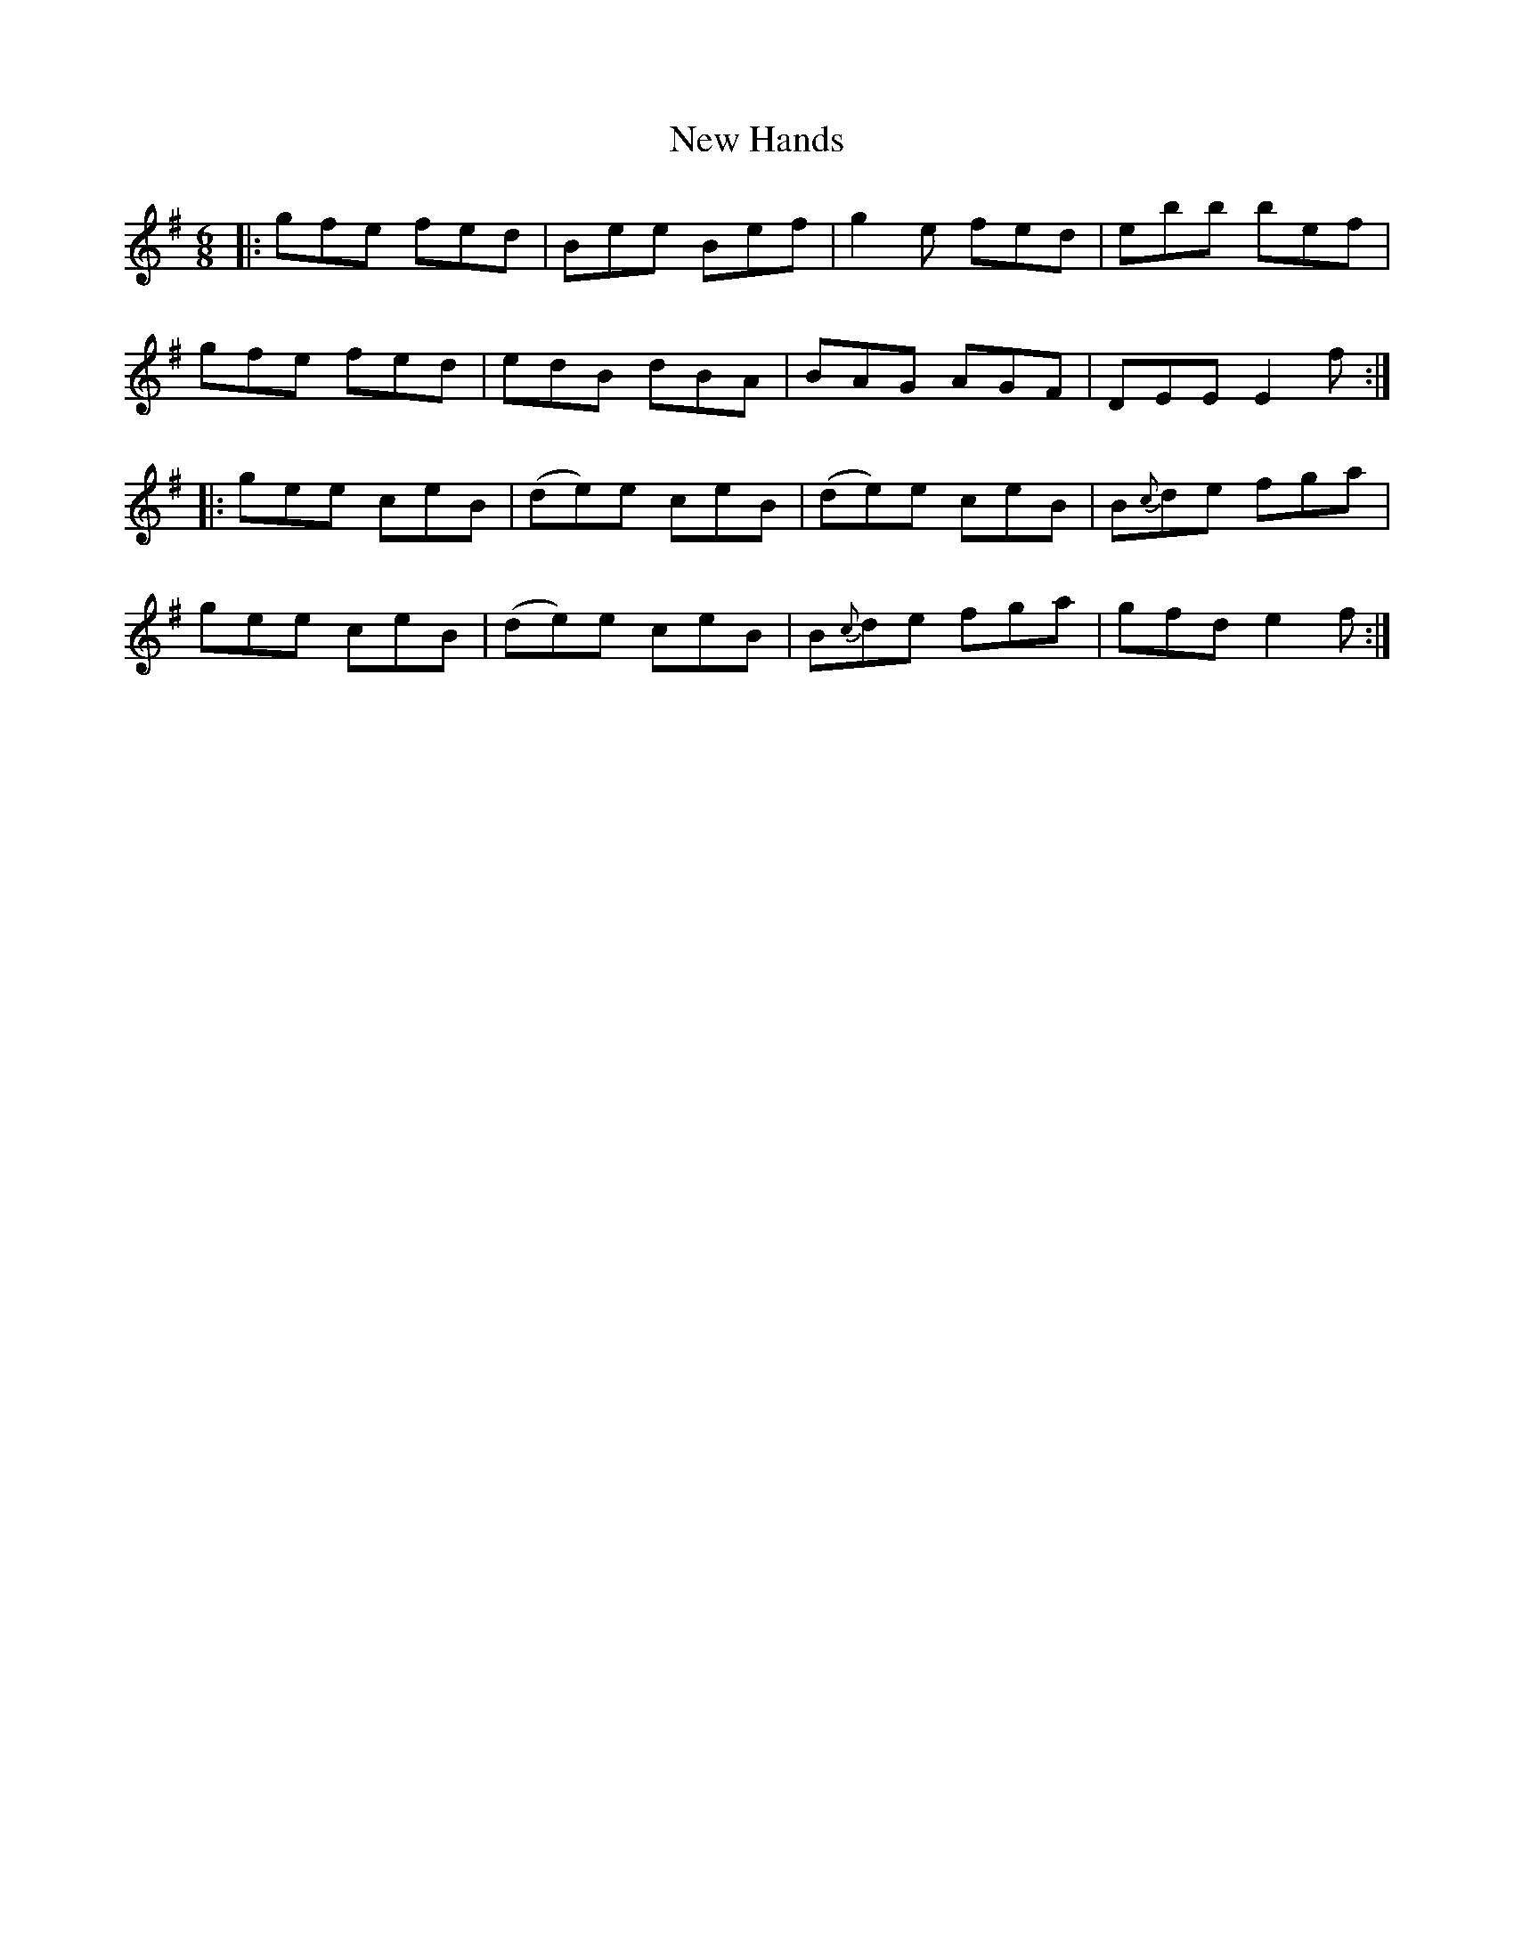 X: 29229
T: New Hands
R: jig
M: 6/8
K: Eminor
|:gfe fed|Bee Bef|g2 e fed|ebb bef|
gfe fed|edB dBA|BAG AGF|DEE E2 f:|
|:gee ceB|(de)e ceB|(de)e ceB|B{c}de fga|
gee ceB|(de)e ceB|B{c}de fga|gfd e2f:|

